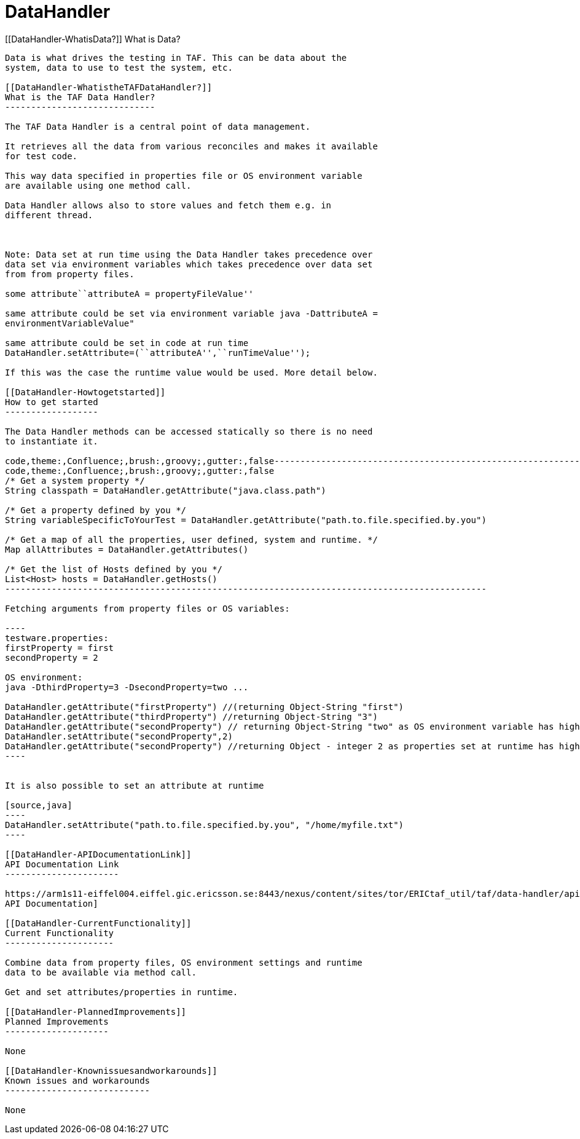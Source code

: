 DataHandler
===========

[[DataHandler-WhatisData?]]
What is Data?
-------------

Data is what drives the testing in TAF. This can be data about the
system, data to use to test the system, etc.

[[DataHandler-WhatistheTAFDataHandler?]]
What is the TAF Data Handler?
-----------------------------

The TAF Data Handler is a central point of data management.

It retrieves all the data from various reconciles and makes it available
for test code.

This way data specified in properties file or OS environment variable
are available using one method call.

Data Handler allows also to store values and fetch them e.g. in
different thread.

 

Note: Data set at run time using the Data Handler takes precedence over
data set via environment variables which takes precedence over data set
from from property files.

some attribute``attributeA = propertyFileValue''

same attribute could be set via environment variable java -DattributeA =
environmentVariableValue"

same attribute could be set in code at run time  
DataHandler.setAttribute=(``attributeA'',``runTimeValue'');

If this was the case the runtime value would be used. More detail below.

[[DataHandler-Howtogetstarted]]
How to get started
------------------

The Data Handler methods can be accessed statically so there is no need
to instantiate it.

code,theme:,Confluence;,brush:,groovy;,gutter:,false---------------------------------------------------------------------------------------------
code,theme:,Confluence;,brush:,groovy;,gutter:,false
/* Get a system property */
String classpath = DataHandler.getAttribute("java.class.path")

/* Get a property defined by you */
String variableSpecificToYourTest = DataHandler.getAttribute("path.to.file.specified.by.you")

/* Get a map of all the properties, user defined, system and runtime. */
Map allAttributes = DataHandler.getAttributes()

/* Get the list of Hosts defined by you */
List<Host> hosts = DataHandler.getHosts() 
---------------------------------------------------------------------------------------------

Fetching arguments from property files or OS variables:

----
testware.properties:
firstProperty = first
secondProperty = 2
 
OS environment:
java -DthirdProperty=3 -DsecondProperty=two ...
 
DataHandler.getAttribute("firstProperty") //(returning Object-String "first")
DataHandler.getAttribute("thirdProperty") //returning Object-String "3")
DataHandler.getAttribute("secondProperty") // returning Object-String "two" as OS environment variable has higher priority than property in file
DataHandler.setAttribute("secondProperty",2) 
DataHandler.getAttribute("secondProperty") //returning Object - integer 2 as properties set at runtime has higher priority than OS environment variable
----
 

It is also possible to set an attribute at runtime

[source,java]
----
DataHandler.setAttribute("path.to.file.specified.by.you", "/home/myfile.txt")
----

[[DataHandler-APIDocumentationLink]]
API Documentation Link
----------------------

https://arm1s11-eiffel004.eiffel.gic.ericsson.se:8443/nexus/content/sites/tor/ERICtaf_util/taf/data-handler/apidocs/index.html[DataHandler
API Documentation]

[[DataHandler-CurrentFunctionality]]
Current Functionality
---------------------

Combine data from property files, OS environment settings and runtime
data to be available via method call.

Get and set attributes/properties in runtime.

[[DataHandler-PlannedImprovements]]
Planned Improvements
--------------------

None

[[DataHandler-Knownissuesandworkarounds]]
Known issues and workarounds
----------------------------

None
